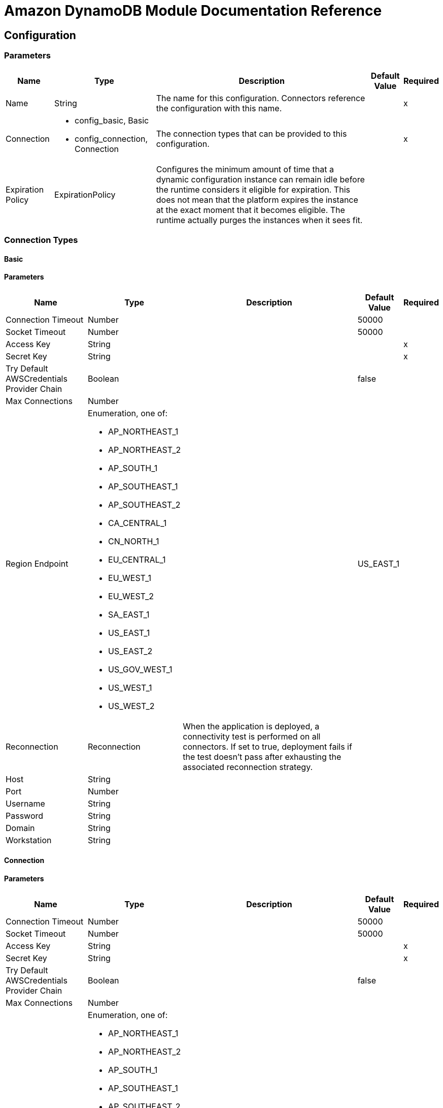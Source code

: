 = Amazon DynamoDB Module Documentation Reference

[[config]]
== Configuration


=== Parameters

[%header%autowidth.spread]
|===
| Name | Type | Description | Default Value | Required
|Name | String | The name for this configuration. Connectors reference the configuration with this name. | |x
| Connection a| * config_basic, Basic
* config_connection, Connection
 | The connection types that can be provided to this configuration. | |x
| Expiration Policy a| ExpirationPolicy |  Configures the minimum amount of time that a dynamic configuration instance can remain idle before the runtime considers it eligible for expiration. This does not mean that the platform expires the instance at the exact moment that it becomes eligible. The runtime actually purges the instances when it sees fit. |  |
|===

=== Connection Types
[[config_basic]]
==== Basic


==== Parameters


[%header%autowidth.spread]
|===
| Name | Type | Description | Default Value | Required
| Connection Timeout a| Number |  |  50000 |
| Socket Timeout a| Number |  |  50000 |
| Access Key a| String |  |  |x
| Secret Key a| String |  |  |x
| Try Default AWSCredentials Provider Chain a| Boolean |  |  false |
| Max Connections a| Number |  |  |
| Region Endpoint a| Enumeration, one of:

** AP_NORTHEAST_1
** AP_NORTHEAST_2
** AP_SOUTH_1
** AP_SOUTHEAST_1
** AP_SOUTHEAST_2
** CA_CENTRAL_1
** CN_NORTH_1
** EU_CENTRAL_1
** EU_WEST_1
** EU_WEST_2
** SA_EAST_1
** US_EAST_1
** US_EAST_2
** US_GOV_WEST_1 
** US_WEST_1
** US_WEST_2
|  |  US_EAST_1 |
| Reconnection a| Reconnection |  When the application is deployed, a connectivity test is performed on all connectors. If set to true, deployment fails if the test doesn't pass after exhausting the associated reconnection strategy. |  |
| Host a| String |  |  |
| Port a| Number |  |  |
| Username a| String |  |  |
| Password a| String |  |  |
| Domain a| String |  |  |
| Workstation a| String |  |  |
|===

[[config_connection]]
==== Connection


==== Parameters

[%header%autowidth.spread]
|===
| Name | Type | Description | Default Value | Required
| Connection Timeout a| Number |  |  50000 |
| Socket Timeout a| Number |  |  50000 |
| Access Key a| String |  |  |x
| Secret Key a| String |  |  |x
| Try Default AWSCredentials Provider Chain a| Boolean |  |  false |
| Max Connections a| Number |  |  |
| Region Endpoint a| Enumeration, one of:

** AP_NORTHEAST_1
** AP_NORTHEAST_2
** AP_SOUTH_1
** AP_SOUTHEAST_1
** AP_SOUTHEAST_2
** CA_CENTRAL_1
** CN_NORTH_1
** EU_CENTRAL_1
** EU_WEST_1
** EU_WEST_2
** SA_EAST_1
** US_EAST_1
** US_EAST_2
** US_GOV_WEST_1 
** US_WEST_1
** US_WEST_2
|  |  US_EAST_1 |
| Reconnection a| Reconnection |  When the application is deployed, a connectivity test is performed on all connectors. If set to true, deployment fails if the test doesn't pass after exhausting the associated reconnection strategy |  |
| Host a| String |  |  |
| Port a| Number |  |  |
| Username a| String |  |  |
| Password a| String |  |  |
| Domain a| String |  |  |
| Workstation a| String |  |  |
|===

==== Associated Operations

* batchDeleteItem
* batchGetItem
* batchPutItem
* createTable
* deleteItem
* deleteTable
* describeTable
* getItem
* listTables
* putItem
* query
* scan
* updateItem
* updateTable


---
[[streams-config]]
=== StreamsConfiguration


=== Parameters


[%header%autowidth.spread]
|===
| Name | Type | Description | Default Value | Required
|Name | String | The name for this configuration. Connectors reference the configuration with this name. | |x
| Connection a| streams-config_streams
 | The connection types that can be provided to this configuration. | |x
| Expiration Policy a| ExpirationPolicy |  Configures the minimum amount of time that a dynamic configuration instance can remain idle before the runtime considers it eligible for expiration. This does not mean that the platform expires the instance at the exact moment that it becomes eligible. The runtime actually purges the instances when it sees fit. |  |
|===

== Connection Types

[[streams-config_streams]]
=== Streams


=== Parameters

[%header%autowidth.spread]
|===
| Name | Type | Description | Default Value | Required
| Connection Timeout a| Number |  |  50000 |
| Socket Timeout a| Number |  |  50000 |
| Access Key a| String |  |  |x
| Secret Key a| String |  |  |x
| Try Default AWSCredentials Provider Chain a| Boolean |  |  false |
| Max Connections a| Number |  |  |
| Region Endpoint a| Enumeration, one of:

** AP_NORTHEAST_1
** AP_NORTHEAST_2
** AP_SOUTH_1
** AP_SOUTHEAST_1
** AP_SOUTHEAST_2
** CA_CENTRAL_1
** CN_NORTH_1
** EU_CENTRAL_1
** EU_WEST_1
** EU_WEST_2
** SA_EAST_1
** US_EAST_1
** US_EAST_2
** US_GOV_WEST_1 
** US_WEST_1
** US_WEST_2
|  |  US_EAST_1 |
| Reconnection a| Reconnection |  When the application is deployed, a connectivity test is performed on all connectors. If set to true, deployment fails if the test doesn't pass after exhausting the associated reconnection strategy |  |
| Host a| String |  |  |
| Port a| Number |  |  |
| Username a| String |  |  |
| Password a| String |  |  |
| Domain a| String |  |  |
| Workstation a| String |  |  |
|===

==== Associated Operations

* describeStream
* getRecords
* getShardIterator
* listStreams

== Operations

[[batchDeleteItem]]
== Batch Delete Item

`<dynamodb:batch-delete-item>`

=== Parameters

[%header%autowidth.spread]
|===
| Name | Type | Description | Default Value | Required
| Configuration | String | The name of the configuration to use. | |x
| Request Delete Items a| Object |  One or more items to delete from table. |  |x
| Target Variable a| String |  The name of a variable where the output of this operation is stored |  |
| Target Value a| String |  An expression to evaluate against the operation's output and the outcome of that expression is stored in the target variable. |  `#[payload]` |
| Reconnection Strategy a| * reconnect
* reconnect-forever |  A retry strategy in case of connectivity errors |  |
|===

=== Output

[%autowidth.spread]
|===
| Type a| BatchWriteItemResult
| Attributes Type a| RequestIDAttribute
|===

=== For Configurations

* config

=== Throws

* DYNAMODB:ConditionalCheckFailedException
* DYNAMODB:CONNECTIVITY
* DYNAMODB:InternalServerError
* DYNAMODB:ItemCollectionSizeLimitExceededException
* DYNAMODB:LimitExceededException
* DYNAMODB:ProvisionedThroughputExceededException
* DYNAMODB:ResourceInUseException
* DYNAMODB:ResourceNotFoundException
* DYNAMODB:RETRY_EXHAUSTED
* DYNAMODB:Unknown


[[batchGetItem]]
== Batch Get Item

`<dynamodb:batch-get-item>`

The BatchGetItem operation returns the attributes of one or more items from one or more tables. You identify requested items by the primary key. 

=== Parameters

[%header%autowidth.spread]
|===
| Name | Type | Description | Default Value | Required
| Configuration | String | The name of the configuration to use. | |x
| Request Items a| Object |  A map of one or more table names and, for each table, a map that describes one or more items to retrieve from that table. |  |x
| Return Consumed Capacity a| Enumeration, one of:

** INDEXES
** TOTAL
** NONE |  Determines the level of detail about provisioned throughput consumption that is returned in the response. |  |
| Target Variable a| String |  The name of a variable where the output of this operation is stored |  |
| Target Value a| String |  An expression to evaluate against the operation's output and the outcome of that expression is stored in the target variable. |  `#[payload]` |
| Reconnection Strategy a| * reconnect
* reconnect-forever |  A retry strategy in case of connectivity errors |  |
|===

=== Output

[%autowidth.spread]
|===
| Type a| BatchGetItemResult
| Attributes Type a| RequestIDAttribute
|===

=== For Configurations

* config

=== Throws

* DYNAMODB:ConditionalCheckFailedException
* DYNAMODB:CONNECTIVITY
* DYNAMODB:InternalServerError
* DYNAMODB:ItemCollectionSizeLimitExceededException
* DYNAMODB:LimitExceededException
* DYNAMODB:ProvisionedThroughputExceededException
* DYNAMODB:ResourceInUseException
* DYNAMODB:ResourceNotFoundException
* DYNAMODB:RETRY_EXHAUSTED
* DYNAMODB:Unknown


[[batchPutItem]]
== Batch Put Item

`<dynamodb:batch-put-item>`


=== Parameters


[%header%autowidth.spread]
|===
| Name | Type | Description | Default Value | Required
| Configuration | String | The name of the configuration to use. | |x
| Request Put Items a| Object |  One or more items to insert into table. |  |x
| Target Variable a| String |  The name of a variable where the output of this operation is stored |  |
| Target Value a| String |  An expression to evaluate against the operation's output and the outcome of that expression is stored in the target variable. |  `#[payload]` |
| Reconnection Strategy a| * reconnect
* reconnect-forever |  A retry strategy in case of connectivity errors |  |
|===

=== Output

[%autowidth.spread]
|===
| Type a| BatchWriteItemResult
| Attributes Type a| RequestIDAttribute
|===

=== For Configurations

* config

=== Throws

* DYNAMODB:ConditionalCheckFailedException
* DYNAMODB:CONNECTIVITY
* DYNAMODB:InternalServerError
* DYNAMODB:ItemCollectionSizeLimitExceededException
* DYNAMODB:LimitExceededException
* DYNAMODB:ProvisionedThroughputExceededException
* DYNAMODB:ResourceInUseException
* DYNAMODB:ResourceNotFoundException
* DYNAMODB:RETRY_EXHAUSTED
* DYNAMODB:Unknown


[[createTable]]
== Create Table

`<dynamodb:create-table>`


The CreateTable operation adds a new table to your account. In an AWS account, table names must be unique within each region.


=== Parameters

[%header%autowidth.spread]
|===
| Name | Type | Description | Default Value | Required
| Configuration | String | The name of the configuration to use. | |x
| Table Name a| String |  The name of the table to create. |  |x
| Attribute Definitions a| Array of AttributeDefinition |  An array of attributes that describe the key schema for the table and indexes. |  |x
| Key Schemas a| Array of KeySchemaElement |  Specifies the attributes that make up the primary key for a table or an index. |  |x
| Read Capacity Units a| Number |  The maximum number of strongly consistent reads consumed per second before DynamoDB returns a ThrottlingException. |  |x
| Write Capacity Units a| Number |  The maximum number of writes consumed per second before DynamoDB returns a ThrottlingException. |  |x
| Global Secondary Indexes a| Array of GlobalSecondaryIndex |  One or more global secondary indexes (the maximum is five) to be created on the table. |  |
| Local Secondary Indexes a| Array of LocalSecondaryIndex |  One or more local secondary indexes (the maximum is five) to be created on the table. |  |
| Stream View Type a| Enumeration, one of:

** KEYS_ONLY 
** NEW_AND_OLD_IMAGES
** NEW_IMAGE
** OLD_IMAGE
|  When an item in the table is modified, StreamViewType determines what information is written to the table's stream. |  |
| Stream Enabled a| Boolean |  Indicates whether Streams is to be enabled (true) or disabled (false). |  false |
| Target Variable a| String |  The name of a variable where the output of this operation is stored |  |
| Target Value a| String |  An expression to evaluate against the operation's output and the outcome of that expression is stored in the target variable. |  `#[payload]` |
| Reconnection Strategy a| * reconnect
* reconnect-forever |  A retry strategy in case of connectivity errors |  |
|===

=== Output

[%autowidth.spread]
|===
| Type a| TableDescription
| Attributes Type a| RequestIDAttribute
|===

=== For Configurations

* config

=== Throws

* DYNAMODB:ConditionalCheckFailedException
* DYNAMODB:CONNECTIVITY
* DYNAMODB:InternalServerError
* DYNAMODB:ItemCollectionSizeLimitExceededException
* DYNAMODB:LimitExceededException
* DYNAMODB:ProvisionedThroughputExceededException
* DYNAMODB:ResourceInUseException
* DYNAMODB:ResourceNotFoundException
* DYNAMODB:RETRY_EXHAUSTED
* DYNAMODB:Unknown


[[deleteItem]]
== Delete Item

`<dynamodb:delete-item>`


=== Parameters

[%header%autowidth.spread]
|===
| Name | Type | Description | Default Value | Required
| Configuration | String | The name of the configuration to use. | |x
| Table Name a| String |  Table name |  |x
| Primarykey a| Object |  Primary keyname and value map |  |x
| Target Variable a| String |  The name of a variable where the output of this operation is stored |  |
| Target Value a| String |  An expression to evaluate against the operation's output and the outcome of that expression is stored in the target variable. |  `#[payload]` |
| Reconnection Strategy a| * reconnect
* reconnect-forever |  A retry strategy in case of connectivity errors |  |
|===

=== Output

[%autowidth.spread]
|===
| Type a| DeleteItemResult
| Attributes Type a| RequestIDAttribute
|===

=== For Configurations

* config

=== Throws


* DYNAMODB:ConditionalCheckFailedException
* DYNAMODB:CONNECTIVITY
* DYNAMODB:InternalServerError
* DYNAMODB:ItemCollectionSizeLimitExceededException
* DYNAMODB:LimitExceededException
* DYNAMODB:ProvisionedThroughputExceededException
* DYNAMODB:ResourceInUseException
* DYNAMODB:ResourceNotFoundException
* DYNAMODB:RETRY_EXHAUSTED
* DYNAMODB:Unknown


[[deleteTable]]
== Delete Table

`<dynamodb:delete-table>`


The DeleteTable operation deletes a table and all of its items. 


=== Parameters

[%header%autowidth.spread]
|===
| Name | Type | Description | Default Value | Required
| Configuration | String | The name of the configuration to use. | |x
| Table Name a| String |  The name of the table to delete. |  |x
| Target Variable a| String |  The name of a variable where the output of this operation is stored |  |
| Target Value a| String |  An expression to evaluate against the operation's output and the outcome of that expression is stored in the target variable. |  `#[payload]` |
| Reconnection Strategy a| * reconnect
* reconnect-forever |  A retry strategy in case of connectivity errors |  |
|===

=== Output

[%autowidth.spread]
|===
| Type a| TableDescription
| Attributes Type a| RequestIDAttribute
|===

=== For Configurations

* config

=== Throws

* DYNAMODB:ConditionalCheckFailedException
* DYNAMODB:CONNECTIVITY
* DYNAMODB:InternalServerError
* DYNAMODB:ItemCollectionSizeLimitExceededException
* DYNAMODB:LimitExceededException
* DYNAMODB:ProvisionedThroughputExceededException
* DYNAMODB:ResourceInUseException
* DYNAMODB:ResourceNotFoundException
* DYNAMODB:RETRY_EXHAUSTED
* DYNAMODB:Unknown


[[describeTable]]
== Describe Table

`<dynamodb:describe-table>`

Returns information about the table, including the current status of the table, when it was created, the primary key schema, and any indexes on the table.

=== Parameters

[%header%autowidth.spread]
|===
| Name | Type | Description | Default Value | Required
| Configuration | String | The name of the configuration to use. | |x
| Table Name a| String |  The name of the table to describe. |  |x
| Target Variable a| String |  The name of a variable where the output of this operation is stored |  |
| Target Value a| String |  An expression to evaluate against the operation's output and the outcome of that expression is stored in the target variable. |  `#[payload]` |
| Reconnection Strategy a| * reconnect
* reconnect-forever |  A retry strategy in case of connectivity errors |  |
|===

=== Output

[%autowidth.spread]
|===
| Type a| TableDescription
| Attributes Type a| RequestIDAttribute
|===

=== For Configurations

* config

=== Throws

* DYNAMODB:ConditionalCheckFailedException
* DYNAMODB:CONNECTIVITY
* DYNAMODB:InternalServerError
* DYNAMODB:ItemCollectionSizeLimitExceededException
* DYNAMODB:LimitExceededException
* DYNAMODB:ProvisionedThroughputExceededException
* DYNAMODB:ResourceInUseException
* DYNAMODB:ResourceNotFoundException
* DYNAMODB:RETRY_EXHAUSTED
* DYNAMODB:Unknown


[[getItem]]
== Get Item

`<dynamodb:get-item>`


The GetItem operation returns a set of attributes for the item with the given primary key.

=== Parameters


[%header%autowidth.spread]
|===
| Name | Type | Description | Default Value | Required
| Configuration | String | The name of the configuration to use. | |x
| Table Name a| String |  The name of the table containing the requested item. |  |x
| Key a| Object |  A map of attribute names to AttributeValue objects, representing the primary key of the item to retrieve. |  |x
| Attributes To Gets a| Array of String |  This is a legacy parameter. Use ProjectionExpression instead. |  |
| Consistent Read a| Boolean |  Determines the read consistency model: If set to true, then the operation uses strongly consistent reads; otherwise, the operation uses eventually consistent reads. |  false |
| Expression Attribute Names a| Object |  One or more substitution tokens for attribute names in an expression. The following are some use cases for using ExpressionAttributeNames: |  |
| Projection Expression a| String |  A string that identifies one or more attributes to retrieve from the table. |  |
| Return Consumed Capacity a| Enumeration, one of:

** INDEXES
** TOTAL
** NONE |  Determines the level of detail about provisioned throughput consumption that is returned in the response. |  |
| Target Variable a| String |  The name of a variable where the output of this operation is stored |  |
| Target Value a| String |  An expression to evaluate against the operation's output and the outcome of that expression is stored in the target variable. |  `#[payload]` |
| Reconnection Strategy a| * reconnect
* reconnect-forever |  A retry strategy in case of connectivity errors |  |
|===

=== Output

[%autowidth.spread]
|===
| Type a| GetItemResult
| Attributes Type a| RequestIDAttribute
|===

=== For Configurations

* config

=== Throws

* DYNAMODB:ConditionalCheckFailedException
* DYNAMODB:CONNECTIVITY
* DYNAMODB:InternalServerError
* DYNAMODB:ItemCollectionSizeLimitExceededException
* DYNAMODB:LimitExceededException
* DYNAMODB:ProvisionedThroughputExceededException
* DYNAMODB:ResourceInUseException
* DYNAMODB:ResourceNotFoundException
* DYNAMODB:RETRY_EXHAUSTED
* DYNAMODB:Unknown


[[listTables]]
== List Tables

`<dynamodb:list-tables>`

Returns an array of table names associated with the current account and endpoint. 

=== Parameters

[%header%autowidth.spread]
|===
| Name | Type | Description | Default Value | Required
| Configuration | String | The name of the configuration to use. | |x
| Exclusive Start Table Name a| String |  The first table name that this operation evaluates. Use the value that was returned for LastEvaluatedTableName in a previous operation. |  |
| Limit a| Number |  A maximum number of table names to return. If this parameter is not specified, the limit is 100. |  |
| Target Variable a| String |  The name of a variable where the output of this operation is stored |  |
| Target Value a| String |  An expression to evaluate against the operation's output and the outcome of that expression is stored in the target variable. |  `#[payload]` |
| Reconnection Strategy a| * reconnect
* reconnect-forever |  A retry strategy in case of connectivity errors |  |
|===

=== Output

[%autowidth.spread]
|===
| Type a| ListTablesResult
| Attributes Type a| RequestIDAttribute
|===

=== For Configurations

* config

=== Throws

* DYNAMODB:ConditionalCheckFailedException
* DYNAMODB:CONNECTIVITY
* DYNAMODB:InternalServerError
* DYNAMODB:ItemCollectionSizeLimitExceededException
* DYNAMODB:LimitExceededException
* DYNAMODB:ProvisionedThroughputExceededException
* DYNAMODB:ResourceInUseException
* DYNAMODB:ResourceNotFoundException
* DYNAMODB:RETRY_EXHAUSTED
* DYNAMODB:Unknown


[[putItem]]
=== Put Item

`<dynamodb:put-item>`

=== Parameters

[%header%autowidth.spread]
|===
| Name | Type | Description | Default Value | Required
| Configuration | String | The name of the configuration to use. | |x
| Table Name a| String |  Table name |  |x
| Item a| Object |  Item to be inserted |  |x
| Target Variable a| String |  The name of a variable where the output of this operation is stored. |  |
| Target Value a| String |  An expression to evaluate against the operation's output and the outcome of that expression is stored in the target variable. |  `#[payload]` |
| Reconnection Strategy a| * reconnect
* reconnect-forever |  A retry strategy in case of connectivity errors |  |
|===

=== Output

[%autowidth.spread]
|===
| Type a| PutItemResult
| Attributes Type a| RequestIDAttribute
|===

=== For Configurations

* config

=== Throws

* DYNAMODB:ConditionalCheckFailedException
* DYNAMODB:CONNECTIVITY
* DYNAMODB:InternalServerError
* DYNAMODB:ItemCollectionSizeLimitExceededException
* DYNAMODB:LimitExceededException
* DYNAMODB:ProvisionedThroughputExceededException
* DYNAMODB:ResourceInUseException
* DYNAMODB:ResourceNotFoundException
* DYNAMODB:RETRY_EXHAUSTED
* DYNAMODB:Unknown


[[query]]
== Query

`<dynamodb:query>`


The Query operation finds items based on primary key values. You can query any table or secondary index that has a composite primary key (a partition key and a sort key).

=== Parameters

[%header%autowidth.spread]
|===
| Name | Type | Description | Default Value | Required
| Configuration | String | The name of the configuration to use. | |x
| Key Condition Expression a| String |  The condition that specifies the key value(s) for items to be retrieved by the Query action. |  |
| Key Conditions a| Object |  This is a legacy parameter. Use KeyConditionExpression instead. |  |
| Scan Index Forward a| Boolean |  Specifies the order for index traversal: If true (default), the traversal is performed in ascending order; if false, the traversal is performed in descending order. |  false |
| Select a| Enumeration, one of:

** ALL_ATTRIBUTES
** ALL_PROJECTED_ATTRIBUTES
** SPECIFIC_ATTRIBUTES
** COUNT |  The attributes to be returned in the result. |  |
| Attribute Names a| Object |  |  |
| Attribute Values a| Object |  |  |
| Table Name a| String |  |  |x
| Attributes To Gets a| Array of String |  |  |
| Conditional Operator a| Enumeration, one of:

** AND
** OR |  |  |
| Consistent Read a| Boolean |  |  false |
| Exclusive Start Key a| Object |  |  |
| Filter Expression a| String |  |  |
| Index Name a| String |  |  |
| Limit a| Number |  |  |
| Projection Expression a| String |  |  |
| Condition Filter a| Object |  |  |
| Return Consumed Capacity a| Enumeration, one of:

** INDEXES
** TOTAL
** NONE |  |  |
| Target Variable a| String |  The name of a variable where the output of this operation is stored |  |
| Target Value a| String |  An expression to evaluate against the operation's output and the outcome of that expression is stored in the target variable. |  `#[payload]` |
| Reconnection Strategy a| * reconnect
* reconnect-forever |  A retry strategy in case of connectivity errors |  |
|===

=== Output

[%autowidth.spread]
|===
| Type a| QueryResult
| Attributes Type a| RequestIDAttribute
|===

=== For Configurations

* config

=== Throws

* DYNAMODB:ConditionalCheckFailedException
* DYNAMODB:CONNECTIVITY
* DYNAMODB:InternalServerError
* DYNAMODB:ItemCollectionSizeLimitExceededException
* DYNAMODB:LimitExceededException
* DYNAMODB:ProvisionedThroughputExceededException
* DYNAMODB:ResourceInUseException
* DYNAMODB:ResourceNotFoundException
* DYNAMODB:RETRY_EXHAUSTED
* DYNAMODB:Unknown


[[scan]]
== Scan

`<dynamodb:scan>`

The Scan operation returns one or more items and item attributes by accessing every item in a table or a secondary index. To have DynamoDB return fewer items, you can provide a FilterExpression operation.

=== Parameters

[%header%autowidth.spread]
|===
| Name | Type | Description | Default Value | Required
| Configuration | String | The name of the configuration to use. | |x
| Segment a| Number |  For a parallel Scan request, Segment identifies an individual segment to be scanned by an application worker. |  |
| Select a| Enumeration, one of:

** ALL_ATTRIBUTES
** ALL_PROJECTED_ATTRIBUTES
** SPECIFIC_ATTRIBUTES
** COUNT |  The attributes to be returned in the result. |  |
| Total Segments a| Number |  For a parallel Scan request, TotalSegments represents the total number of segments into which the Scan operation divides. |  |
| Attribute Names a| Object |  |  |
| Attribute Values a| Object |  |  |
| Table Name a| String |  |  |x
| Attributes To Gets a| Array of String |  |  |
| Conditional Operator a| Enumeration, one of:

** AND
** OR |  |  |
| Consistent Read a| Boolean |  |  false |
| Exclusive Start Key a| Object |  |  |
| Filter Expression a| String |  |  |
| Index Name a| String |  |  |
| Limit a| Number |  |  |
| Projection Expression a| String |  |  |
| Condition Filter a| Object |  |  |
| Return Consumed Capacity a| Enumeration, one of:

** INDEXES
** TOTAL
** NONE |  |  |
| Target Variable a| String |  The name of a variable where the output of this operation is stored |  |
| Target Value a| String |  An expression to evaluate against the operation's output and the outcome of that expression is stored in the target variable. |  `#[payload]` |
| Reconnection Strategy a| * reconnect
* reconnect-forever |  A retry strategy in case of connectivity errors |  |
|===

=== Output

[%autowidth.spread]
|===
| Type a| ScanResult
| Attributes Type a| RequestIDAttribute
|===

=== For Configurations

* config

=== Throws

* DYNAMODB:ConditionalCheckFailedException
* DYNAMODB:CONNECTIVITY
* DYNAMODB:InternalServerError
* DYNAMODB:ItemCollectionSizeLimitExceededException
* DYNAMODB:LimitExceededException
* DYNAMODB:ProvisionedThroughputExceededException
* DYNAMODB:ResourceInUseException
* DYNAMODB:ResourceNotFoundException
* DYNAMODB:RETRY_EXHAUSTED
* DYNAMODB:Unknown


[[updateItem]]
== Update Item

`<dynamodb:update-item>`

=== Parameters

[%header%autowidth.spread]
|===
| Name | Type | Description | Default Value | Required
| Configuration | String | The name of the configuration to use. | |x
| Table Name a| String |  Table name |  |x
| Key a| Object |  Primary key |  |x
| Return Consumed Capacity a| Enumeration, one of:

** INDEXES
** TOTAL
** NONE |  Determines the level of detail about provisioned throughput consumption that is returned in the response |  |
| Return Item Collection Metrics a| Enumeration, one of:

** SIZE
** NONE |  Determines whether item collection metrics are returned |  |
| Return Values a| Enumeration, one of:

** NONE
** ALL_OLD
** UPDATED_OLD
** ALL_NEW
** UPDATED_NEW |  Use if you want to get the item attributes as they appear before or after they are updated. |  |
| Update Expression a| String |  An expression that defines one or more attributes to be updated, the action to be performed on them, and new value(s) for them. |  |
| Attribute Updates a| Object |  This is a legacy parameter. Use updateExpression instead. |  |
| Expected a| Object |  This is a legacy parameter. Use conditionExpression instead. |  |
| Conditional Operator a| Enumeration, one of:

** AND
** OR |  |  |
| Condition Expression a| String |  |  |
| Attribute Names a| Object |  |  |
| Attribute Values a| Object |  |  |
| Target Variable a| String |  The name of a variable where the output of this operation is stored |  |
| Target Value a| String |  An expression to evaluate against the operation's output and the outcome of that expression is stored in the target variable. |  `#[payload]` |
| Reconnection Strategy a| * reconnect
* reconnect-forever |  A retry strategy in case of connectivity errors |  |
|===

=== Output

[%autowidth.spread]
|===
| Type a| UpdateItemResult
| Attributes Type a| RequestIDAttribute
|===

=== For Configurations

* config

=== Throws

* DYNAMODB:ConditionalCheckFailedException
* DYNAMODB:CONNECTIVITY
* DYNAMODB:InternalServerError
* DYNAMODB:ItemCollectionSizeLimitExceededException
* DYNAMODB:LimitExceededException
* DYNAMODB:ProvisionedThroughputExceededException
* DYNAMODB:ResourceInUseException
* DYNAMODB:ResourceNotFoundException
* DYNAMODB:RETRY_EXHAUSTED
* DYNAMODB:Unknown


[[updateTable]]
== Update Table

`<dynamodb:update-table>`

Modifies the provisioned throughput settings, global secondary indexes, or DynamoDB Streams settings for a given table.

=== Parameters

[%header%autowidth.spread]
|===
| Name | Type | Description | Default Value | Required
| Configuration | String | The name of the configuration to use. | |x
| Table Name a| String |  The name of the table to update. |  |x
| Attribute Definitions a| Array of AttributeDefinition |  An array of attributes that describe the key schema for the table and indexes. If you are adding a new global secondary index to the table, AttributeDefinitions must include the key element(s) of the new index. |  |
| Read Capacity Units a| Number |  The maximum number of strongly consistent reads consumed per second before DynamoDB returns a ThrottlingException. |  |
| Write Capacity Units a| Number |  The maximum number of writes consumed per second before DynamoDB returns a ThrottlingException. |  |
| Global Secondary Index Updates a| Array of GlobalSecondaryIndexUpdate |  An array of one or more global secondary indexes for the table. |  |
| Stream View Type a| Enumeration, one of:

** NEW_IMAGE
** OLD_IMAGE
** NEW_AND_OLD_IMAGES
** KEYS_ONLY |  When an item in the table is modified, StreamViewType determines what information is written to the stream for this table. |  |
| Stream Enabled a| Boolean |  Indicates whether DynamoDB Streams is enabled (true) or disabled (false) on the table. |  false |
| Target Variable a| String |  The name of a variable where the output of this operation is stored. |  |
| Target Value a| String |  An expression to evaluate against the operation's output and the outcome of that expression is stored in the target variable. |  `#[payload]` |
| Reconnection Strategy a| * reconnect
* reconnect-forever |  A retry strategy in case of connectivity errors. |  |
|===

=== Output

[%autowidth.spread]
|===
| Type a| TableDescription
| Attributes Type a| RequestIDAttribute
|===

=== For Configurations

* config

=== Throws

* DYNAMODB:ConditionalCheckFailedException
* DYNAMODB:CONNECTIVITY
* DYNAMODB:InternalServerError
* DYNAMODB:ItemCollectionSizeLimitExceededException
* DYNAMODB:LimitExceededException
* DYNAMODB:ProvisionedThroughputExceededException
* DYNAMODB:ResourceInUseException
* DYNAMODB:ResourceNotFoundException
* DYNAMODB:RETRY_EXHAUSTED
* DYNAMODB:Unknown


[[describeStream]]
== Describe Stream

`<dynamodb:describe-stream>`

=== Parameters

[%header%autowidth.spread]
|===
| Name | Type | Description | Default Value | Required
| Configuration | String | The name of the configuration to use. | |x
| Stream ARN a| String |  |  |x
| Target Variable a| String |  The name of a variable where the output of this operation is stored. |  |
| Target Value a| String |  An expression to evaluate against the operation's output and the outcome of that expression is stored in the target variable. |  `#[payload]` |
| Reconnection Strategy a| * reconnect
* reconnect-forever |  A retry strategy in case of connectivity errors. |  |
|===

=== Output

[%autowidth.spread]
|===
| Type a| StreamDescription
| Attributes Type a| RequestIDAttribute
|===

=== For Configurations

* streams-config

=== Throws

* DYNAMODB:ConditionalCheckFailedException
* DYNAMODB:CONNECTIVITY
* DYNAMODB:InternalServerError
* DYNAMODB:ItemCollectionSizeLimitExceededException
* DYNAMODB:LimitExceededException
* DYNAMODB:ProvisionedThroughputExceededException
* DYNAMODB:ResourceInUseException
* DYNAMODB:ResourceNotFoundException
* DYNAMODB:RETRY_EXHAUSTED
* DYNAMODB:Unknown


[[getRecords]]
== Get Records

`<dynamodb:get-records>`

=== Parameters

[%header%autowidth.spread]
|===
| Name | Type | Description | Default Value | Required
| Configuration | String | The name of the configuration to use. | |x
| Shard Iterator a| String |  |  |x
| Streaming Strategy a| * repeatable-in-memory-iterable
* repeatable-file-store-iterable
* non-repeatable-iterable |  Configure if repeatable streams should be used and their behavior. |  |
| Target Variable a| String |  The name of a variable where the output of this operation is stored. |  |
| Target Value a| String |  An expression to evaluate against the operation's output and the outcome of that expression is stored in the target variable. |  `#[payload]` |
| Reconnection Strategy a| * reconnect
* reconnect-forever |  A retry strategy in case of connectivity errors. |  |
|===

=== Output

[%autowidth.spread]
|===
| Type a| Array of Message of [Record] payload and [RequestIDAttribute] attributes
|===

=== For Configurations

* streams-config

=== Throws

* DYNAMODB:ConditionalCheckFailedException
* DYNAMODB:InternalServerError
* DYNAMODB:ItemCollectionSizeLimitExceededException
* DYNAMODB:LimitExceededException
* DYNAMODB:ProvisionedThroughputExceededException
* DYNAMODB:ResourceInUseException
* DYNAMODB:ResourceNotFoundException
* DYNAMODB:Unknown


[[getShardIterator]]
== Get Shard Iterator

`<dynamodb:get-shard-iterator>`

=== Parameters

[%header%autowidth.spread]
|===
| Name | Type | Description | Default Value | Required
| Configuration | String | The name of the configuration to use. | |x
| Shard Id a| String |  |  |x
| Shard Iterator Type a| String |  |  |x
| Starting Sequence Number a| String |  |  |
| Stream ARN a| String |  |  |x
| Target Variable a| String |  The name of a variable where the output of this operation is stored. |  |
| Target Value a| String |  An expression to evaluate against the operation's output and the outcome of that expression is stored in the target variable. |  `#[payload]` |
| Reconnection Strategy a| * reconnect
* reconnect-forever |  A retry strategy in case of connectivity errors. |  |
|===

=== Output

[%autowidth.spread]
|===
| Type a| String
| Attributes Type a| RequestIDAttribute
|===

=== For Configurations

* streams-config

=== Throws

* DYNAMODB:ConditionalCheckFailedException
* DYNAMODB:CONNECTIVITY
* DYNAMODB:InternalServerError
* DYNAMODB:ItemCollectionSizeLimitExceededException
* DYNAMODB:LimitExceededException
* DYNAMODB:ProvisionedThroughputExceededException
* DYNAMODB:ResourceInUseException
* DYNAMODB:ResourceNotFoundException
* DYNAMODB:RETRY_EXHAUSTED
* DYNAMODB:Unknown


[[listStreams]]
== List Streams

`<dynamodb:list-streams>`

=== Parameters

[%header%autowidth.spread]
|===
| Name | Type | Description | Default Value | Required
| Configuration | String | The name of the configuration to use. | |x
| Table Name a| String |  |  |
| Streaming Strategy a| * repeatable-in-memory-iterable
* repeatable-file-store-iterable
* non-repeatable-iterable |  Configure if repeatable streams should be used and their behavior. |  |
| Target Variable a| String |  The name of a variable where the output of this operation is stored. |  |
| Target Value a| String |  An expression to evaluate against the operation's output and the outcome of that expression is stored in the target variable. |  `#[payload]` |
| Reconnection Strategy a| * reconnect
* reconnect-forever |  A retry strategy in case of connectivity errors. |  |
|===

=== Output

[%autowidth.spread]
|===
| Type a| Array of Message of [Stream] payload and [RequestIDAttribute] attributes.
|===

=== For Configurations

* streams-config

=== Throws

* DYNAMODB:ConditionalCheckFailedException
* DYNAMODB:InternalServerError
* DYNAMODB:ItemCollectionSizeLimitExceededException
* DYNAMODB:LimitExceededException
* DYNAMODB:ProvisionedThroughputExceededException
* DYNAMODB:ResourceInUseException
* DYNAMODB:ResourceNotFoundException
* DYNAMODB:Unknown



== Types

[[Reconnection]]
=== Reconnection

[%header%autowidth.spread]
|===
| Field | Type | Description | Default Value | Required
| Fails Deployment a| Boolean | When the application is deployed, a connectivity test is performed on all connectors. If set to true, deployment fails if the test doesn't pass after exhausting the associated reconnection strategy. |  | 
| Reconnection Strategy a| * reconnect
* reconnect-forever | The reconnection strategy to use. |  | 
|===

[[reconnect]]
=== Reconnect

[%header%autowidth.spread]
|===
| Field | Type | Description | Default Value | Required
| Frequency a| Number | How often (in milliseconds) to reconnect. |  | 
| Count a| Number | How many reconnection attempts to make. |  | 
|===

[[reconnect-forever]]
=== Reconnect Forever

[%header%autowidth.spread]
|===
| Field | Type | Description | Default Value | Required
| Frequency a| Number | How often (in milliseconds) to reconnect. |  | 
|===

[[ExpirationPolicy]]
=== Expiration Policy

[%header%autowidth.spread]
|===
| Field | Type | Description | Default Value | Required
| Max Idle Time a| Number | A scalar time value for the maximum amount of time a dynamic configuration instance should be allowed to be idle before it's considered eligible for expiration. |  | 
| Time Unit a| Enumeration, one of:

** NANOSECONDS
** MICROSECONDS
** MILLISECONDS
** SECONDS
** MINUTES
** HOURS
** DAYS | A time unit that qualifies the maxIdleTime attribute. |  | 
|===

[[BatchWriteItemResult]]
=== Batch Write Item Result

[%header%autowidth.spread]
|===
| Field | Type | Description | Default Value | Required
| Consumed Capacity a| Array of ConsumedCapacity |  |  | 
| Item Collection Metrics a| Object |  |  | 
| Unprocessed Items a| Object |  |  | 
|===

[[ConsumedCapacity]]
=== Consumed Capacity

[%header%autowidth.spread]
|===
| Field | Type | Description | Default Value | Required
| Capacity Units a| Number |  |  | 
| Global Secondary Indexes a| Object |  |  | 
| Local Secondary Indexes a| Object |  |  | 
| Table a| Capacity |  |  | 
| Table Name a| String |  |  | 
|===

[[Capacity]]
=== Capacity

[%header%autowidth.spread]
|===
| Field | Type | Description | Default Value | Required
| Capacity Units a| Number |  |  | 
|===

[[RequestIDAttribute]]
=== Request ID Attribute

[%header%autowidth.spread]
|===
| Field | Type | Description | Default Value | Required
| Request Id a| String |  |  | 
|===

[[BatchGetItemResult]]
=== Batch Get Item Result

[%header%autowidth.spread]
|===
| Field | Type | Description | Default Value | Required
| Consumed Capacity a| Array of ConsumedCapacity |  |  | 
| Responses a| Object |  |  | 
| Unprocessed Keys a| Object |  |  | 
|===

[[TableDescription]]
=== Table Description

[%header%autowidth.spread]
|===
| Field | Type | Description | Default Value | Required
| Attribute Definitions a| Array of AttributeDefinition |  |  | 
| Creation Date Time a| DateTime |  |  | 
| Global Secondary Indexes a| Array of GlobalSecondaryIndexDescription |  |  | 
| Item Count a| Number |  |  | 
| Key Schema a| Array of KeySchemaElement |  |  | 
| Latest Stream Arn a| String |  |  | 
| Latest Stream Label a| String |  |  | 
| Local Secondary Indexes a| Array of LocalSecondaryIndexDescription |  |  | 
| Provisioned Throughput a| ProvisionedThroughputDescription |  |  | 
| Stream Specification a| StreamSpecification |  |  | 
| Table Arn a| String |  |  | 
| Table Name a| String |  |  | 
| Table Size Bytes a| Number |  |  | 
| Table Status a| String |  |  | 
|===

[[AttributeDefinition]]
=== Attribute Definition

[%header%autowidth.spread]
|===
| Field | Type | Description | Default Value | Required
| Attribute Name a| String |  |  | 
| Attribute Type a| String |  |  | 
|===

[[GlobalSecondaryIndexDescription]]
=== Global Secondary Index Description

[%header%autowidth.spread]
|===
| Field | Type | Description | Default Value | Required
| Backfilling a| Boolean |  |  | 
| Index Arn a| String |  |  | 
| Index Name a| String |  |  | 
| Index Size Bytes a| Number |  |  | 
| Index Status a| String |  |  | 
| Item Count a| Number |  |  | 
| Key Schema a| Array of KeySchemaElement |  |  | 
| Projection a| Projection |  |  | 
| Provisioned Throughput a| ProvisionedThroughputDescription |  |  | 
|===

[[KeySchemaElement]]
=== Key Schema Element

[%header%autowidth.spread]
|===
| Field | Type | Description | Default Value | Required
| Attribute Name a| String |  |  | 
| Key Type a| String |  |  | 
|===

[[Projection]]
=== Projection

[%header%autowidth.spread]
|===
| Field | Type | Description | Default Value | Required
| Non Key Attributes a| Array of String |  |  | 
| Projection Type a| String |  |  | 
|===

[[ProvisionedThroughputDescription]]
=== Provisioned Throughput Description

[%header%autowidth.spread]
|===
| Field | Type | Description | Default Value | Required
| Last Decrease Date Time a| DateTime |  |  | 
| Last Increase Date Time a| DateTime |  |  | 
| Number Of Decreases Today a| Number |  |  | 
| Read Capacity Units a| Number |  |  | 
| Write Capacity Units a| Number |  |  | 
|===

[[LocalSecondaryIndexDescription]]
=== Local Secondary Index Description

[%header%autowidth.spread]
|===
| Field | Type | Description | Default Value | Required
| Index Arn a| String |  |  | 
| Index Name a| String |  |  | 
| Index Size Bytes a| Number |  |  | 
| Item Count a| Number |  |  | 
| Key Schema a| Array of KeySchemaElement |  |  | 
| Projection a| Projection |  |  | 
|===

[[StreamSpecification]]
=== Stream Specification

[%header%autowidth.spread]
|===
| Field | Type | Description | Default Value | Required
| Stream Enabled a| Boolean |  |  | 
| Stream View Type a| String |  |  | 
|===

[[GlobalSecondaryIndex]]
=== Global Secondary Index

[%header%autowidth.spread]
|===
| Field | Type | Description | Default Value | Required
| Index Name a| String |  |  | 
| Key Schema a| Array of KeySchemaElement |  |  | 
| Projection a| Projection |  |  | 
| Provisioned Throughput a| ProvisionedThroughput |  |  | 
|===

[[ProvisionedThroughput]]
=== Provisioned Throughput

[%header%autowidth.spread]
|===
| Field | Type | Description | Default Value | Required
| Read Capacity Units a| Number |  |  | 
| Write Capacity Units a| Number |  |  | 
|===

[[LocalSecondaryIndex]]
=== Local Secondary Index

[%header%autowidth.spread]
|===
| Field | Type | Description | Default Value | Required
| Index Name a| String |  |  | 
| Key Schema a| Array of KeySchemaElement |  |  | 
| Projection a| Projection |  |  | 
|===

[[DeleteItemResult]]
=== Delete Item Result

[%header%autowidth.spread]
|===
| Field | Type | Description | Default Value | Required
| Attributes a| Object |  |  | 
| Consumed Capacity a| ConsumedCapacity |  |  | 
| Item Collection Metrics a| ItemCollectionMetrics |  |  | 
|===

[[ItemCollectionMetrics]]
=== Item Collection Metrics

[%header%autowidth.spread]
|===
| Field | Type | Description | Default Value | Required
| Item Collection Key a| Object |  |  | 
| Size Estimate Range GB a| Array of Number |  |  | 
|===

[[GetItemResult]]
=== Get Item Result

[%header%autowidth.spread]
|===
| Field | Type | Description | Default Value | Required
| Consumed Capacity a| ConsumedCapacity |  |  | 
| Item a| Object |  |  | 
|===

[[ListTablesResult]]
=== List Tables Result

[%header%autowidth.spread]
|===
| Field | Type | Description | Default Value | Required
| Last Evaluated Table Name a| String |  |  | 
| Table Names a| Array of String |  |  | 
|===

[[PutItemResult]]
=== Put Item Result

[%header%autowidth.spread]
|===
| Field | Type | Description | Default Value | Required
| Attributes a| Object |  |  | 
| Consumed Capacity a| ConsumedCapacity |  |  | 
| Item Collection Metrics a| ItemCollectionMetrics |  |  | 
|===

[[QueryResult]]
=== Query Result

[%header%autowidth.spread]
|===
| Field | Type | Description | Default Value | Required
| Consumed Capacity a| ConsumedCapacity |  |  | 
| Count a| Number |  |  | 
| Items a| Array of Object |  |  | 
| Last Evaluated Key a| Object |  |  | 
| Scanned Count a| Number |  |  | 
|===

[[ScanResult]]
=== Scan Result

[%header%autowidth.spread]
|===
| Field | Type | Description | Default Value | Required
| Consumed Capacity a| ConsumedCapacity |  |  | 
| Count a| Number |  |  | 
| Items a| Array of Object |  |  | 
| Last Evaluated Key a| Object |  |  | 
| Scanned Count a| Number |  |  | 
|===

[[UpdateItemResult]]
=== Update Item Result

[%header%autowidth.spread]
|===
| Field | Type | Description | Default Value | Required
| Attributes a| Object |  |  | 
| Consumed Capacity a| ConsumedCapacity |  |  | 
| Item Collection Metrics a| ItemCollectionMetrics |  |  | 
|===

[[GlobalSecondaryIndexUpdate]]
=== Global Secondary Index Update

[%header%autowidth.spread]
|===
| Field | Type | Description | Default Value | Required
| Create a| CreateGlobalSecondaryIndexAction |  |  | 
| Delete a| String |  |  | 
| Update a| UpdateGlobalSecondaryIndexAction |  |  | 
|===

[[CreateGlobalSecondaryIndexAction]]
=== Create Global Secondary Index Action

[%header%autowidth.spread]
|===
| Field | Type | Description | Default Value | Required
| Index Name a| String |  |  | 
| Key Schema a| Array of KeySchemaElement |  |  | 
| Projection a| Projection |  |  | 
| Provisioned Throughput a| ProvisionedThroughput |  |  | 
|===

[[UpdateGlobalSecondaryIndexAction]]
=== Update Global Secondary Index Action

[%header%autowidth.spread]
|===
| Field | Type | Description | Default Value | Required
| Index Name a| String |  |  | 
| Provisioned Throughput a| ProvisionedThroughput |  |  | 
|===

[[StreamDescription]]
=== Stream Description

[%header%autowidth.spread]
|===
| Field | Type | Description | Default Value | Required
| Creation Request Date Time a| DateTime |  |  | 
| Key Schema a| Array of KeySchemaElement |  |  | 
| Last Evaluated Shard Id a| String |  |  | 
| Shards a| Array of Shard |  |  | 
| Stream Arn a| String |  |  | 
| Stream Label a| String |  |  | 
| Stream Status a| String |  |  | 
| Stream View Type a| String |  |  | 
| Table Name a| String |  |  | 
|===

[[Shard]]
=== Shard

[%header%autowidth.spread]
|===
| Field | Type | Description | Default Value | Required
| Parent Shard Id a| String |  |  | 
| Sequence Number Range a| SequenceNumberRange |  |  | 
| Shard Id a| String |  |  | 
|===

[[SequenceNumberRange]]
=== Sequence Number Range

[%header%autowidth.spread]
|===
| Field | Type | Description | Default Value | Required
| Ending Sequence Number a| String |  |  | 
| Starting Sequence Number a| String |  |  | 
|===

[[Record]]
=== Record

[%header%autowidth.spread]
|===
| Field | Type | Description | Default Value | Required
| Aws Region a| String |  |  | 
| Dynamodb a| StreamRecord |  |  | 
| Event ID a| String |  |  | 
| Event Name a| String |  |  | 
| Event Source a| String |  |  | 
| Event Version a| String |  |  | 
| User Identity a| Identity |  |  | 
|===

[[StreamRecord]]
=== Stream Record

[%header%autowidth.spread]
|===
| Field | Type | Description | Default Value | Required
| Approximate Creation Date Time a| DateTime |  |  | 
| Keys a| Object |  |  | 
| New Image a| Object |  |  | 
| Old Image a| Object |  |  | 
| Sequence Number a| String |  |  | 
| Size Bytes a| Number |  |  | 
| Stream View Type a| String |  |  | 
|===

[[Identity]]
=== Identity

[%header%autowidth.spread]
|===
| Field | Type | Description | Default Value | Required
| Principal Id a| String |  |  | 
| Type a| String |  |  | 
|===

[[repeatable-in-memory-iterable]]
=== Repeatable In Memory Iterable

[%header%autowidth.spread]
|===
| Field | Type | Description | Default Value | Required
| Initial Buffer Size a| Number | This is the amount of instances that's initially allowed to be kept in memory to consume the stream and provide random access to it. If the stream contains more data than can fit into this buffer, then the buffer expands according to the bufferSizeIncrement attribute, with an upper limit of maxInMemorySize. Default value is 100 instances. |  | 
| Buffer Size Increment a| Number | This is by how much the buffer size expands if it exceeds its initial size. Setting a value of zero or lower means that the buffer should not expand, meaning that a STREAM_MAXIMUM_SIZE_EXCEEDED error ise raised when the buffer gets full. Default value is 100 instances. |  | 
| Max Buffer Size a| Number | This is the maximum amount of memory to use. If more than that is used, then a STREAM_MAXIMUM_SIZE_EXCEEDED error is raised. A value lower or equal to zero means no limit. |  | 
|===

[[repeatable-file-store-iterable]]
=== Repeatable File Store Iterable

[%header%autowidth.spread]
|===
| Field | Type | Description | Default Value | Required
| Max In Memory Size a| Number | This is the maximum amount of instances to keep in memory. If more than that is required, then it starts to buffer the content on disk. |  | 
| Buffer Unit a| Enumeration, one of:

** BYTE
** KB
** MB
** GB | The unit in which maxInMemorySize is expressed. |  | 
|===

[[Stream]]
=== Stream

[%header%autowidth.spread]
|===
| Field | Type | Description | Default Value | Required
| Stream Arn a| String |  |  | 
| Stream Label a| String |  |  | 
| Table Name a| String |  |  | 
|===

== See Also

* https://forums.mulesoft.com[MuleSoft Forum].
* https://support.mulesoft.com[Contact MuleSoft Support].

